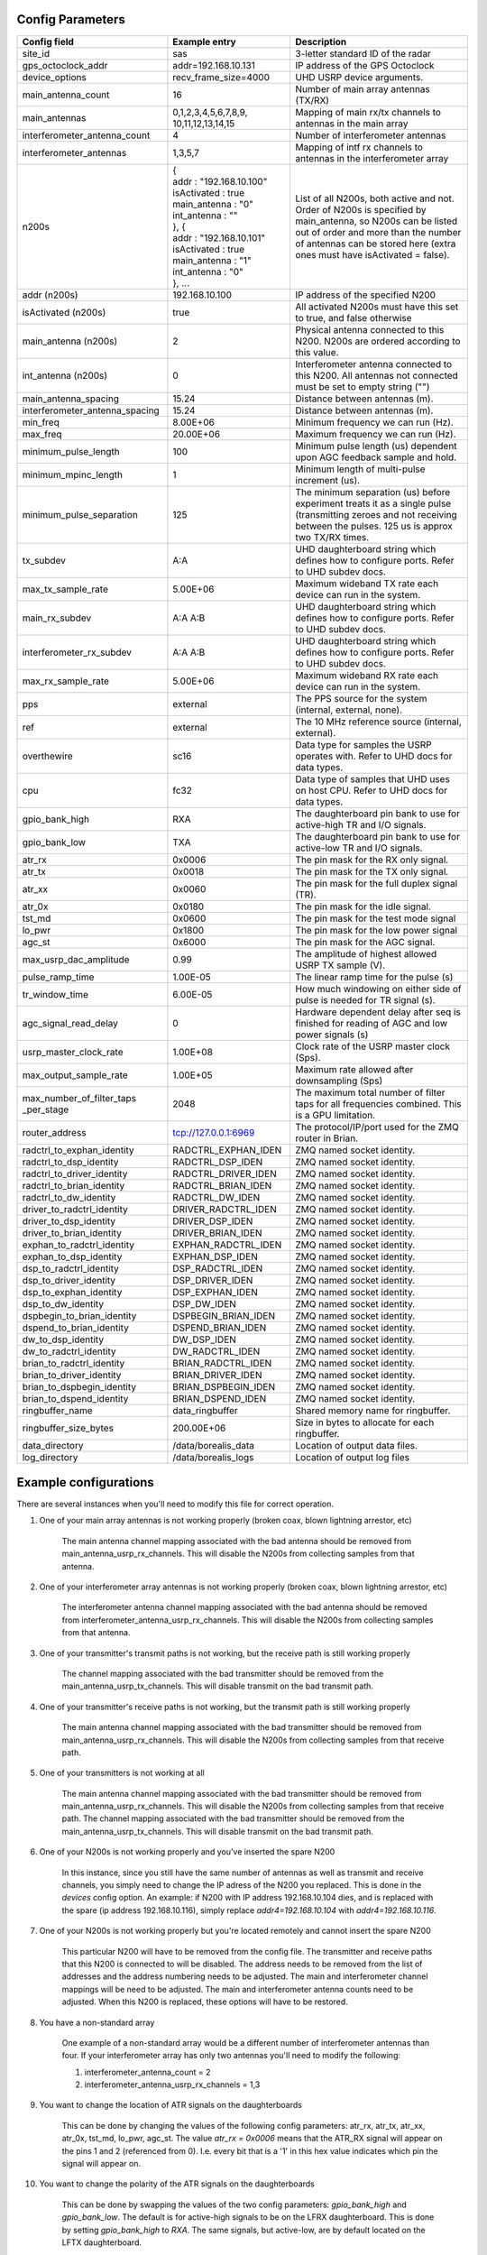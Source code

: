 *****************
Config Parameters
*****************
+--------------------------------+---------------------------+--------------------------------------+
| Config field                   | Example entry             | Description                          |
+================================+===========================+======================================+
| site_id                        | sas                       | 3-letter standard ID of the radar    |
+--------------------------------+---------------------------+--------------------------------------+
| gps_octoclock_addr             | addr=192.168.10.131       | IP address of the GPS Octoclock      |
+--------------------------------+---------------------------+--------------------------------------+
| device_options                 | recv_frame_size=4000      | UHD USRP device arguments.           |
+--------------------------------+---------------------------+--------------------------------------+
| main_antenna_count             | 16                        | Number of main array antennas (TX/RX)|
+--------------------------------+---------------------------+--------------------------------------+
| main_antennas                  | 0,1,2,3,4,5,6,7,8,9,      | Mapping of main rx/tx channels to    |
|                                | 10,11,12,13,14,15         | antennas in the main array           |
+--------------------------------+---------------------------+--------------------------------------+
| interferometer_antenna_count   | 4                         | Number of interferometer antennas    |
+--------------------------------+---------------------------+--------------------------------------+
| interferometer_antennas        | 1,3,5,7                   | Mapping of intf rx channels to       |
|                                |                           | antennas in the interferometer array |
+--------------------------------+---------------------------+--------------------------------------+
| n200s                          | | {                       | List of all N200s, both active and   |
|                                | | addr : "192.168.10.100" | not. Order of N200s is specified by  |
|                                | | isActivated : true      | main_antenna, so N200s can be listed |
|                                | | main_antenna : "0"      | out of order and more than the number|
|                                | | int_antenna : ""        | of antennas can be stored here (extra|
|                                | | }, {                    | ones must have isActivated = false). |
|                                | | addr : "192.168.10.101" |                                      |
|                                | | isActivated : true      |                                      |
|                                | | main_antenna : "1"      |                                      |
|                                | | int_antenna : "0"       |                                      |
|                                | | }, ...                  |                                      |
+--------------------------------+---------------------------+--------------------------------------+
| addr (n200s)                   | 192.168.10.100            | IP address of the specified N200     |
+--------------------------------+---------------------------+--------------------------------------+
| isActivated (n200s)            | true                      | All activated N200s must have this   |
|                                |                           | set to true, and false otherwise     |
+--------------------------------+---------------------------+--------------------------------------+
| main_antenna (n200s)           | 2                         | Physical antenna connected to this   |
|                                |                           | N200. N200s are ordered according to |
|                                |                           | this value.                          |
+--------------------------------+---------------------------+--------------------------------------+
| int_antenna (n200s)            | 0                         | Interferometer antenna connected to  |
|                                |                           | this N200. All antennas not connected|
|                                |                           | must be set to empty string ("")     |
+--------------------------------+---------------------------+--------------------------------------+
| main_antenna_spacing           | 15.24                     | Distance between antennas (m).       |
+--------------------------------+---------------------------+--------------------------------------+
| interferometer_antenna_spacing | 15.24                     | Distance between antennas (m).       |
+--------------------------------+---------------------------+--------------------------------------+
| min_freq                       | 8.00E+06                  | Minimum frequency we can run (Hz).   |
+--------------------------------+---------------------------+--------------------------------------+
| max_freq                       | 20.00E+06                 | Maximum frequency we can run (Hz).   |
+--------------------------------+---------------------------+--------------------------------------+
| minimum_pulse_length           | 100                       | Minimum pulse length (us) dependent  |
|                                |                           | upon AGC feedback sample and hold.   |
+--------------------------------+---------------------------+--------------------------------------+
| minimum_mpinc_length           | 1                         | Minimum length of multi-pulse        |
|                                |                           | increment (us).                      |
+--------------------------------+---------------------------+--------------------------------------+
| minimum_pulse_separation       | 125                       | The minimum separation (us) before   |
|                                |                           | experiment treats it as a single     |
|                                |                           | pulse (transmitting zeroes and not   |
|                                |                           | receiving between the pulses. 125 us |
|                                |                           | is approx two TX/RX times.           |
+--------------------------------+---------------------------+--------------------------------------+
| tx_subdev                      | A:A                       | UHD daughterboard string which       |
|                                |                           | defines how to configure ports. Refer|
|                                |                           | to UHD subdev docs.                  |
+--------------------------------+---------------------------+--------------------------------------+
| max_tx_sample_rate             | 5.00E+06                  | Maximum wideband TX rate each device |
|                                |                           | can run in the system.               |
+--------------------------------+---------------------------+--------------------------------------+
| main_rx_subdev                 | A:A A:B                   | UHD daughterboard string which       |
|                                |                           | defines how to configure ports. Refer|
|                                |                           | to UHD subdev docs.                  |
+--------------------------------+---------------------------+--------------------------------------+
| interferometer_rx_subdev       | A:A A:B                   | UHD daughterboard string which       |
|                                |                           | defines how to configure ports. Refer|
|                                |                           | to UHD subdev docs.                  |
+--------------------------------+---------------------------+--------------------------------------+
| max_rx_sample_rate             | 5.00E+06                  | Maximum wideband RX rate each        |
|                                |                           | device can run in the system.        |
+--------------------------------+---------------------------+--------------------------------------+
| pps                            | external                  | The PPS source for the system        |
|                                |                           | (internal, external, none).          |
+--------------------------------+---------------------------+--------------------------------------+
| ref                            | external                  | The 10 MHz reference source          |
|                                |                           | (internal, external).                |
+--------------------------------+---------------------------+--------------------------------------+
| overthewire                    | sc16                      | Data type for samples the USRP       |
|                                |                           | operates with. Refer to UHD docs for |
|                                |                           | data types.                          |
+--------------------------------+---------------------------+--------------------------------------+
| cpu                            | fc32                      | Data type of samples that UHD uses   |
|                                |                           | on host CPU. Refer to UHD docs for   |
|                                |                           | data types.                          |
+--------------------------------+---------------------------+--------------------------------------+
| gpio_bank_high                 | RXA                       | The daughterboard pin bank to use for|
|                                |                           | active-high TR and I/O signals.      |
+--------------------------------+---------------------------+--------------------------------------+
| gpio_bank_low                  | TXA                       | The daughterboard pin bank to use for|
|                                |                           | active-low TR and I/O signals.       |
+--------------------------------+---------------------------+--------------------------------------+
| atr_rx                         | 0x0006                    | The pin mask for the RX only signal. |
+--------------------------------+---------------------------+--------------------------------------+
| atr_tx                         | 0x0018                    | The pin mask for the TX only signal. |
+--------------------------------+---------------------------+--------------------------------------+
| atr_xx                         | 0x0060                    | The pin mask for the full duplex     |
|                                |                           | signal (TR).                         |
+--------------------------------+---------------------------+--------------------------------------+
| atr_0x                         | 0x0180                    | The pin mask for the idle signal.    |
+--------------------------------+---------------------------+--------------------------------------+
| tst_md                         | 0x0600                    | The pin mask for the test mode signal|
+--------------------------------+---------------------------+--------------------------------------+
| lo_pwr                         | 0x1800                    | The pin mask for the low power signal|
+--------------------------------+---------------------------+--------------------------------------+
| agc_st                         | 0x6000                    | The pin mask for the AGC signal.     |
+--------------------------------+---------------------------+--------------------------------------+
| max_usrp_dac_amplitude         | 0.99                      | The amplitude of highest allowed USRP|
|                                |                           | TX sample (V).                       |
+--------------------------------+---------------------------+--------------------------------------+
| pulse_ramp_time                | 1.00E-05                  | The linear ramp time for the         |
|                                |                           | pulse (s)                            |
+--------------------------------+---------------------------+--------------------------------------+
| tr_window_time                 | 6.00E-05                  | How much windowing on either side of |
|                                |                           | pulse is needed for TR signal (s).   |
+--------------------------------+---------------------------+--------------------------------------+
| agc_signal_read_delay          | 0                         | Hardware dependent delay after seq   |
|                                |                           | is finished for reading              |
|                                |                           | of AGC and low power signals (s)     |
+--------------------------------+---------------------------+--------------------------------------+
| usrp_master_clock_rate         | 1.00E+08                  | Clock rate of the USRP master        |
|                                |                           | clock (Sps).                         |
+--------------------------------+---------------------------+--------------------------------------+
| max_output_sample_rate         | 1.00E+05                  | Maximum rate allowed after           |
|                                |                           | downsampling (Sps)                   |
+--------------------------------+---------------------------+--------------------------------------+
| max_number_of_filter_taps      | 2048                      | The maximum total number of filter   |
| _per_stage                     |                           | taps for all frequencies combined.   |
|                                |                           | This is a GPU limitation.            |
+--------------------------------+---------------------------+--------------------------------------+
| router_address                 | tcp://127.0.0.1:6969      | The protocol/IP/port used for the ZMQ|
|                                |                           | router in Brian.                     |
+--------------------------------+---------------------------+--------------------------------------+
| radctrl_to_exphan_identity     | RADCTRL_EXPHAN_IDEN       | ZMQ named socket identity.           |
+--------------------------------+---------------------------+--------------------------------------+
| radctrl_to_dsp_identity        | RADCTRL_DSP_IDEN          | ZMQ named socket identity.           |
+--------------------------------+---------------------------+--------------------------------------+
| radctrl_to_driver_identity     | RADCTRL_DRIVER_IDEN       | ZMQ named socket identity.           |
+--------------------------------+---------------------------+--------------------------------------+
| radctrl_to_brian_identity      | RADCTRL_BRIAN_IDEN        | ZMQ named socket identity.           |
+--------------------------------+---------------------------+--------------------------------------+
| radctrl_to_dw_identity         | RADCTRL_DW_IDEN           | ZMQ named socket identity.           |
+--------------------------------+---------------------------+--------------------------------------+
| driver_to_radctrl_identity     | DRIVER_RADCTRL_IDEN       | ZMQ named socket identity.           |
+--------------------------------+---------------------------+--------------------------------------+
| driver_to_dsp_identity         | DRIVER_DSP_IDEN           | ZMQ named socket identity.           |
+--------------------------------+---------------------------+--------------------------------------+
| driver_to_brian_identity       | DRIVER_BRIAN_IDEN         | ZMQ named socket identity.           |
+--------------------------------+---------------------------+--------------------------------------+
| exphan_to_radctrl_identity     | EXPHAN_RADCTRL_IDEN       | ZMQ named socket identity.           |
+--------------------------------+---------------------------+--------------------------------------+
| exphan_to_dsp_identity         | EXPHAN_DSP_IDEN           | ZMQ named socket identity.           |
+--------------------------------+---------------------------+--------------------------------------+
| dsp_to_radctrl_identity        | DSP_RADCTRL_IDEN          | ZMQ named socket identity.           |
+--------------------------------+---------------------------+--------------------------------------+
| dsp_to_driver_identity         | DSP_DRIVER_IDEN           | ZMQ named socket identity.           |
+--------------------------------+---------------------------+--------------------------------------+
| dsp_to_exphan_identity         | DSP_EXPHAN_IDEN           | ZMQ named socket identity.           |
+--------------------------------+---------------------------+--------------------------------------+
| dsp_to_dw_identity             | DSP_DW_IDEN               | ZMQ named socket identity.           |
+--------------------------------+---------------------------+--------------------------------------+
| dspbegin_to_brian_identity     | DSPBEGIN_BRIAN_IDEN       | ZMQ named socket identity.           |
+--------------------------------+---------------------------+--------------------------------------+
| dspend_to_brian_identity       | DSPEND_BRIAN_IDEN         | ZMQ named socket identity.           |
+--------------------------------+---------------------------+--------------------------------------+
| dw_to_dsp_identity             | DW_DSP_IDEN               | ZMQ named socket identity.           |
+--------------------------------+---------------------------+--------------------------------------+
| dw_to_radctrl_identity         | DW_RADCTRL_IDEN           | ZMQ named socket identity.           |
+--------------------------------+---------------------------+--------------------------------------+
| brian_to_radctrl_identity      | BRIAN_RADCTRL_IDEN        | ZMQ named socket identity.           |
+--------------------------------+---------------------------+--------------------------------------+
| brian_to_driver_identity       | BRIAN_DRIVER_IDEN         | ZMQ named socket identity.           |
+--------------------------------+---------------------------+--------------------------------------+
| brian_to_dspbegin_identity     | BRIAN_DSPBEGIN_IDEN       | ZMQ named socket identity.           |
+--------------------------------+---------------------------+--------------------------------------+
| brian_to_dspend_identity       | BRIAN_DSPEND_IDEN         | ZMQ named socket identity.           |
+--------------------------------+---------------------------+--------------------------------------+
| ringbuffer_name                | data_ringbuffer           | Shared memory name for ringbuffer.   |
+--------------------------------+---------------------------+--------------------------------------+
| ringbuffer_size_bytes          | 200.00E+06                | Size in bytes to allocate for each   |
|                                |                           | ringbuffer.                          |
+--------------------------------+---------------------------+--------------------------------------+
| data_directory                 | /data/borealis_data       | Location of output data files.       |
+--------------------------------+---------------------------+--------------------------------------+
| log_directory                  | /data/borealis_logs       | Location of output log files         |
+--------------------------------+---------------------------+--------------------------------------+

**********************
Example configurations
**********************
There are several instances when you'll need to modify this file for correct operation.

#. One of your main array antennas is not working properly (broken coax, blown lightning arrestor, etc)

    The main antenna channel mapping associated with the bad antenna should be removed from
    main_antenna_usrp_rx_channels. This will disable the N200s from collecting samples from that antenna.

#. One of your interferometer array antennas is not working properly (broken coax, blown lightning arrestor, etc)

    The interferometer antenna channel mapping associated with the bad antenna should be removed from
    interferometer_antenna_usrp_rx_channels. This will disable the N200s from collecting samples from that antenna.

#. One of your transmitter's transmit paths is not working, but the receive path is still working properly

    The channel mapping associated with the bad transmitter should be removed from the main_antenna_usrp_tx_channels.
    This will disable transmit on the bad transmit path.

#. One of your transmitter's receive paths is not working, but the transmit path is still working properly

    The main antenna channel mapping associated with the bad transmitter should be removed from
    main_antenna_usrp_rx_channels. This will disable the N200s from collecting samples from that receive
    path.

#. One of your transmitters is not working at all

    The main antenna channel mapping associated with the bad transmitter should be removed from
    main_antenna_usrp_rx_channels. This will disable the N200s from collecting samples from that receive
    path. The channel mapping associated with the bad transmitter should be removed from the
    main_antenna_usrp_tx_channels. This will disable transmit on the bad transmit path.

#. One of your N200s is not working properly and you've inserted the spare N200

    In this instance, since you still have the same number of antennas as well as transmit and receive channels,
    you simply need to change the IP adress of the N200 you replaced. This is done in the `devices` config option.
    An example: if N200 with IP address 192.168.10.104 dies, and is replaced with the spare (ip address 192.168.10.116),
    simply replace `addr4=192.168.10.104` with `addr4=192.168.10.116`.

#. One of your N200s is not working properly but you're located remotely and cannot insert the spare N200

    This particular N200 will have to be removed from the config file. The transmitter and receive
    paths that this N200 is connected to will be disabled. The address needs to be removed from the
    list of addresses and the address numbering needs to be adjusted. The main and interferometer
    channel mappings will be need to be adjusted. The main and interferometer antenna counts need to
    be adjusted. When this N200 is replaced, these options will have to be restored.

#. You have a non-standard array

    One example of a non-standard array would be a different number of interferometer antennas than four.
    If your interferometer array has only two antennas you'll need to modify the following:

    #. interferometer_antenna_count = 2

    #. interferometer_antenna_usrp_rx_channels = 1,3

#. You want to change the location of ATR signals on the daughterboards

    This can be done by changing the values of the following config parameters:
    atr_rx, atr_tx, atr_xx, atr_0x, tst_md, lo_pwr, agc_st.
    The value `atr_rx = 0x0006` means that the ATR_RX signal will appear on the pins 1 and 2 (referenced from 0). I.e. every bit that is a '1' in this hex value indicates which pin the signal will appear on.

#. You want to change the polarity of the ATR signals on the daughterboards

    This can be done by swapping the values of the two config parameters: `gpio_bank_high` and `gpio_bank_low`.
    The default is for active-high signals to be on the LFRX daughterboard. This is done by setting `gpio_bank_high` to `RXA`.
    The same signals, but active-low, are by default located on the LFTX daughterboard.

#. You would like to make a test-system with only one N200 and don't have any Octoclocks

    This can be done by changing the following parameters:

    #. `devices` - Should only have one address (addr0=192.168.10.xxx)

    #. `main_antenna_count` - If you only have one N200, this should be set to 1, as there is only one transmit channel per N200.

    #. `interferometer_antenna_count` - With only one N200, this should be set to 0 or 1.

    #. `main_antenna_usrp_channels` - There will only be two rx channels available, so this should be a single element, and it should be `0`

    #. `interferometer_antenna_usrp_rx_channels` - The second rx channel available should be placed here, so it will be `1`

    #. `main_antenna_usrp_tx_channels` - As discussed above, only one transmit channel exists, so this should be set to `0`

    #. `pps` and `ref` - These should both be set to `internal`, as you don't have an Octoclock to provide a reference PPS or 10MHz reference signal.
